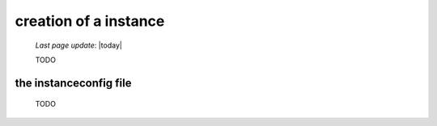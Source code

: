 .. _tt_instance:

======================
creation of a instance
======================

    *Last page update*: |today|
    
    TODO
    
.. _tt_instanceconfig:

the instanceconfig file
=======================

    TODO
